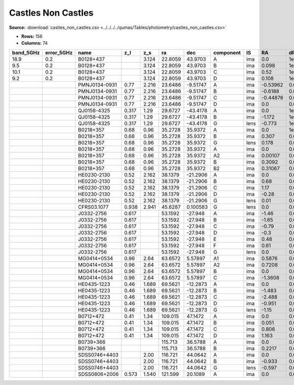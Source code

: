 Castles Non Castles
===================

**Source:** :download:`castles_non_castles.csv <../../../../qumas/Tables/photometry/castles_non_castles.csv>`

- **Rows:** 156
- **Columns:** 74

+-----------+------------+---------------+-------+-------+---------+----------+-----------+------+----------+---------+---------+---------+--------+---------+------------+-------------+------------+-------------+------------+-------------+------------+-------------+------------+-------------+------------+-------------+------------+-------------+--------+---------+--------+---------+--------+---------+------------+-------------+------------+-------------+-------------+--------------+--------+---------+--------+---------+--------+---------+------------+-------------+--------+---------+-------------+--------------+------------+-------------+------------+-------------+--------+---------+--------+---------+--------+---------+--------+---------+------------+-------------+------------+-------------+--------------------+-----------+------------+-----------------------------+-------+
| band_5GHz | error_5GHz | name          | z_l   | z_s   | ra      | dec      | component | IS   | RA       | dRA     | DEC     | dDEC    | band_R | error_R | band_F300W | error_F300W | band_F380W | error_F380W | band_F439W | error_F439W | band_F555W | error_F555W | band_F675W | error_F675W | band_F814W | error_F814W | band_15GHz | error_15GHz | band_I | error_I | band_B | error_B | band_V | error_V | band_F606W | error_F606W | band_22GHz | error_22GHz | band_8.4GHz | error_8.4GHz | band_i | error_i | band_g | error_g | band_r | error_r | band_F160W | error_F160W | band_H | error_H | band_1.7GHz | error_1.7GHz | band_B(AB) | error_B(AB) | band_F336W | error_F336W | band_K | error_K | band_u | error_u | band_z | error_z | band_J | error_J | band_F218W | error_F218W | band_F255W | error_F255W | photometric_system | Telescope | instrument | Bibcode                     | notes |
+===========+============+===============+=======+=======+=========+==========+===========+======+==========+=========+=========+=========+========+=========+============+=============+============+=============+============+=============+============+=============+============+=============+============+=============+============+=============+========+=========+========+=========+========+=========+============+=============+============+=============+=============+==============+========+=========+========+=========+========+=========+============+=============+========+=========+=============+==============+============+=============+============+=============+========+=========+========+=========+========+=========+========+=========+============+=============+============+=============+====================+===========+============+=============================+=======+
| 18.9      | 0.2        | B0128+437     |       | 3.124 | 22.8059 | 43.9703  | A         | ima  | 0.0      | 1e-05   | 0.0     | 1e-05   |        |         |            |             |            |             |            |             |            |             |            |             |            |             |            |             |        |         |        |         |        |         |            |             |            |             |             |              |        |         |        |         |        |         |            |             |        |         |             |              |            |             |            |             |        |         |        |         |        |         |        |         |            |             |            |             | vega               | HST       | ?          | 2000DatafromPhillips        |       |
+-----------+------------+---------------+-------+-------+---------+----------+-----------+------+----------+---------+---------+---------+--------+---------+------------+-------------+------------+-------------+------------+-------------+------------+-------------+------------+-------------+------------+-------------+------------+-------------+--------+---------+--------+---------+--------+---------+------------+-------------+------------+-------------+-------------+--------------+--------+---------+--------+---------+--------+---------+------------+-------------+--------+---------+-------------+--------------+------------+-------------+------------+-------------+--------+---------+--------+---------+--------+---------+--------+---------+------------+-------------+------------+-------------+--------------------+-----------+------------+-----------------------------+-------+
| 9.5       | 0.2        | B0128+437     |       | 3.124 | 22.8059 | 43.9703  | B         | ima  | 0.098    | 1e-05   | 0.094   | 1e-05   |        |         |            |             |            |             |            |             |            |             |            |             |            |             |            |             |        |         |        |         |        |         |            |             |            |             |             |              |        |         |        |         |        |         |            |             |        |         |             |              |            |             |            |             |        |         |        |         |        |         |        |         |            |             |            |             | vega               | HST       | ?          | 2000DatafromPhillips        |       |
+-----------+------------+---------------+-------+-------+---------+----------+-----------+------+----------+---------+---------+---------+--------+---------+------------+-------------+------------+-------------+------------+-------------+------------+-------------+------------+-------------+------------+-------------+------------+-------------+--------+---------+--------+---------+--------+---------+------------+-------------+------------+-------------+-------------+--------------+--------+---------+--------+---------+--------+---------+------------+-------------+--------+---------+-------------+--------------+------------+-------------+------------+-------------+--------+---------+--------+---------+--------+---------+--------+---------+------------+-------------+------------+-------------+--------------------+-----------+------------+-----------------------------+-------+
| 10.1      | 0.2        | B0128+437     |       | 3.124 | 22.8059 | 43.9703  | C         | ima  | 0.52     | 1e-05   | -0.172  | 1e-05   |        |         |            |             |            |             |            |             |            |             |            |             |            |             |            |             |        |         |        |         |        |         |            |             |            |             |             |              |        |         |        |         |        |         |            |             |        |         |             |              |            |             |            |             |        |         |        |         |        |         |        |         |            |             |            |             | vega               | HST       | ?          | 2000DatafromPhillips        |       |
+-----------+------------+---------------+-------+-------+---------+----------+-----------+------+----------+---------+---------+---------+--------+---------+------------+-------------+------------+-------------+------------+-------------+------------+-------------+------------+-------------+------------+-------------+------------+-------------+--------+---------+--------+---------+--------+---------+------------+-------------+------------+-------------+-------------+--------------+--------+---------+--------+---------+--------+---------+------------+-------------+--------+---------+-------------+--------------+------------+-------------+------------+-------------+--------+---------+--------+---------+--------+---------+--------+---------+------------+-------------+------------+-------------+--------------------+-----------+------------+-----------------------------+-------+
| 9.2       | 0.2        | B0128+437     |       | 3.124 | 22.8059 | 43.9703  | D         | ima  | 0.108    | 1e-05   | -0.25   | 1e-05   |        |         |            |             |            |             |            |             |            |             |            |             |            |             |            |             |        |         |        |         |        |         |            |             |            |             |             |              |        |         |        |         |        |         |            |             |        |         |             |              |            |             |            |             |        |         |        |         |        |         |        |         |            |             |            |             | vega               | HST       | ?          | 2000DatafromPhillips        |       |
+-----------+------------+---------------+-------+-------+---------+----------+-----------+------+----------+---------+---------+---------+--------+---------+------------+-------------+------------+-------------+------------+-------------+------------+-------------+------------+-------------+------------+-------------+------------+-------------+--------+---------+--------+---------+--------+---------+------------+-------------+------------+-------------+-------------+--------------+--------+---------+--------+---------+--------+---------+------------+-------------+--------+---------+-------------+--------------+------------+-------------+------------+-------------+--------+---------+--------+---------+--------+---------+--------+---------+------------+-------------+------------+-------------+--------------------+-----------+------------+-----------------------------+-------+
|           |            | PMNJ0134-0931 | 0.77  | 2.216 | 23.6486 | -9.51747 | A         | ima  | -0.53962 | 0.0012  | 0.41471 | 0.00151 |        |         |            |             |            |             |            |             |            |             |            |             |            |             |            |             |        |         |        |         |        |         |            |             |            |             |             |              |        |         |        |         |        |         |            |             |        |         |             |              |            |             |            |             |        |         |        |         |        |         |        |         |            |             |            |             | vega               | HST       | ?          | 2001DatafromWinn            |       |
+-----------+------------+---------------+-------+-------+---------+----------+-----------+------+----------+---------+---------+---------+--------+---------+------------+-------------+------------+-------------+------------+-------------+------------+-------------+------------+-------------+------------+-------------+------------+-------------+--------+---------+--------+---------+--------+---------+------------+-------------+------------+-------------+-------------+--------------+--------+---------+--------+---------+--------+---------+------------+-------------+--------+---------+-------------+--------------+------------+-------------+------------+-------------+--------+---------+--------+---------+--------+---------+--------+---------+------------+-------------+------------+-------------+--------------------+-----------+------------+-----------------------------+-------+
|           |            | PMNJ0134-0931 | 0.77  | 2.216 | 23.6486 | -9.51747 | B         | ima  | -0.6188  | 0.00084 | 0.26402 | 0.00158 |        |         |            |             |            |             |            |             |            |             |            |             |            |             |            |             |        |         |        |         |        |         |            |             |            |             |             |              |        |         |        |         |        |         |            |             |        |         |             |              |            |             |            |             |        |         |        |         |        |         |        |         |            |             |            |             | vega               | HST       | ?          | 2001DatafromWinn            |       |
+-----------+------------+---------------+-------+-------+---------+----------+-----------+------+----------+---------+---------+---------+--------+---------+------------+-------------+------------+-------------+------------+-------------+------------+-------------+------------+-------------+------------+-------------+------------+-------------+--------+---------+--------+---------+--------+---------+------------+-------------+------------+-------------+-------------+--------------+--------+---------+--------+---------+--------+---------+------------+-------------+--------+---------+-------------+--------------+------------+-------------+------------+-------------+--------+---------+--------+---------+--------+---------+--------+---------+------------+-------------+------------+-------------+--------------------+-----------+------------+-----------------------------+-------+
|           |            | PMNJ0134-0931 | 0.77  | 2.216 | 23.6486 | -9.51747 | C         | ima  | -0.44876 | 0.00148 | 0.38218 | 0.00069 |        |         |            |             |            |             |            |             |            |             |            |             |            |             |            |             |        |         |        |         |        |         |            |             |            |             |             |              |        |         |        |         |        |         |            |             |        |         |             |              |            |             |            |             |        |         |        |         |        |         |        |         |            |             |            |             | vega               | HST       | ?          | 2001DatafromWinn            |       |
+-----------+------------+---------------+-------+-------+---------+----------+-----------+------+----------+---------+---------+---------+--------+---------+------------+-------------+------------+-------------+------------+-------------+------------+-------------+------------+-------------+------------+-------------+------------+-------------+--------+---------+--------+---------+--------+---------+------------+-------------+------------+-------------+-------------+--------------+--------+---------+--------+---------+--------+---------+------------+-------------+--------+---------+-------------+--------------+------------+-------------+------------+-------------+--------+---------+--------+---------+--------+---------+--------+---------+------------+-------------+------------+-------------+--------------------+-----------+------------+-----------------------------+-------+
|           |            | PMNJ0134-0931 | 0.77  | 2.216 | 23.6486 | -9.51747 | D         | ima  | 0.0      | 0.0     | 0.0     | 0.0     |        |         |            |             |            |             |            |             |            |             |            |             |            |             |            |             |        |         |        |         |        |         |            |             |            |             |             |              |        |         |        |         |        |         |            |             |        |         |             |              |            |             |            |             |        |         |        |         |        |         |        |         |            |             |            |             | vega               | HST       | ?          | 2001DatafromWinn            |       |
+-----------+------------+---------------+-------+-------+---------+----------+-----------+------+----------+---------+---------+---------+--------+---------+------------+-------------+------------+-------------+------------+-------------+------------+-------------+------------+-------------+------------+-------------+------------+-------------+--------+---------+--------+---------+--------+---------+------------+-------------+------------+-------------+-------------+--------------+--------+---------+--------+---------+--------+---------+------------+-------------+--------+---------+-------------+--------------+------------+-------------+------------+-------------+--------+---------+--------+---------+--------+---------+--------+---------+------------+-------------+------------+-------------+--------------------+-----------+------------+-----------------------------+-------+
|           |            | QJ0158-4325   | 0.317 | 1.29  | 29.6727 | -43.4178 | A         | ima  | 0.0      | 1e-05   | 0.0     | 1e-05   | 17.338 | 0.001   |            |             |            |             |            |             |            |             |            |             |            |             |            |             |        |         |        |         |        |         |            |             |            |             |             |              |        |         |        |         |        |         |            |             |        |         |             |              |            |             |            |             |        |         |        |         |        |         |        |         |            |             |            |             | vega               | HST       | ?          | 1999DatafromMorgan          |       |
+-----------+------------+---------------+-------+-------+---------+----------+-----------+------+----------+---------+---------+---------+--------+---------+------------+-------------+------------+-------------+------------+-------------+------------+-------------+------------+-------------+------------+-------------+------------+-------------+--------+---------+--------+---------+--------+---------+------------+-------------+------------+-------------+-------------+--------------+--------+---------+--------+---------+--------+---------+------------+-------------+--------+---------+-------------+--------------+------------+-------------+------------+-------------+--------+---------+--------+---------+--------+---------+--------+---------+------------+-------------+------------+-------------+--------------------+-----------+------------+-----------------------------+-------+
|           |            | QJ0158-4325   | 0.317 | 1.29  | 29.6727 | -43.4178 | B         | ima  | -1.172   | 1e-05   | -0.398  | 1e-05   | 18.487 | 0.004   |            |             |            |             |            |             |            |             |            |             |            |             |            |             |        |         |        |         |        |         |            |             |            |             |             |              |        |         |        |         |        |         |            |             |        |         |             |              |            |             |            |             |        |         |        |         |        |         |        |         |            |             |            |             | vega               | HST       | ?          | 1999DatafromMorgan          |       |
+-----------+------------+---------------+-------+-------+---------+----------+-----------+------+----------+---------+---------+---------+--------+---------+------------+-------------+------------+-------------+------------+-------------+------------+-------------+------------+-------------+------------+-------------+------------+-------------+--------+---------+--------+---------+--------+---------+------------+-------------+------------+-------------+-------------+--------------+--------+---------+--------+---------+--------+---------+------------+-------------+--------+---------+-------------+--------------+------------+-------------+------------+-------------+--------+---------+--------+---------+--------+---------+--------+---------+------------+-------------+------------+-------------+--------------------+-----------+------------+-----------------------------+-------+
|           |            | QJ0158-4325   | 0.317 | 1.29  | 29.6727 | -43.4178 | G         | lens | -0.773   | 1e-05   | -0.228  | 1e-05   | 19.44  | 0.028   |            |             |            |             |            |             |            |             |            |             |            |             |            |             |        |         |        |         |        |         |            |             |            |             |             |              |        |         |        |         |        |         |            |             |        |         |             |              |            |             |            |             |        |         |        |         |        |         |        |         |            |             |            |             | vega               | HST       | ?          | 1999DatafromMorgan          |       |
+-----------+------------+---------------+-------+-------+---------+----------+-----------+------+----------+---------+---------+---------+--------+---------+------------+-------------+------------+-------------+------------+-------------+------------+-------------+------------+-------------+------------+-------------+------------+-------------+--------+---------+--------+---------+--------+---------+------------+-------------+------------+-------------+-------------+--------------+--------+---------+--------+---------+--------+---------+------------+-------------+--------+---------+-------------+--------------+------------+-------------+------------+-------------+--------+---------+--------+---------+--------+---------+--------+---------+------------+-------------+------------+-------------+--------------------+-----------+------------+-----------------------------+-------+
|           |            | B0218+357     | 0.68  | 0.96  | 35.2728 | 35.9372  | A         | ima  | 0.0      | 1e-05   | 0.0     | 1e-05   |        |         | 24.4       | 0.22        | 24.46      | 0.1         | 24.34      | 0.13        | 23.57      | 0.05        | 22.78      | 0.13        | 22.01      | 0.07        |            |             |        |         |        |         |        |         |            |             |            |             |             |              |        |         |        |         |        |         |            |             |        |         |             |              |            |             |            |             |        |         |        |         |        |         |        |         |            |             |            |             | vega               | HST       | ?          | 2000DatafromCastles/Extinct |       |
+-----------+------------+---------------+-------+-------+---------+----------+-----------+------+----------+---------+---------+---------+--------+---------+------------+-------------+------------+-------------+------------+-------------+------------+-------------+------------+-------------+------------+-------------+------------+-------------+--------+---------+--------+---------+--------+---------+------------+-------------+------------+-------------+-------------+--------------+--------+---------+--------+---------+--------+---------+------------+-------------+--------+---------+-------------+--------------+------------+-------------+------------+-------------+--------+---------+--------+---------+--------+---------+--------+---------+------------+-------------+------------+-------------+--------------------+-----------+------------+-----------------------------+-------+
|           |            | B0218+357     | 0.68  | 0.96  | 35.2728 | 35.9372  | B         | ima  | 0.307    | 0.0     | 0.126   | 0.0     |        |         | 23.53      | 0.14        | 22.83      | 0.21        | 22.59      | 0.19        | 21.09      | 0.01        | 20.15      | 0.01        | 19.42      | 0.02        |            |             |        |         |        |         |        |         |            |             |            |             |             |              |        |         |        |         |        |         |            |             |        |         |             |              |            |             |            |             |        |         |        |         |        |         |        |         |            |             |            |             | vega               | HST       | ?          | 2000DatafromCastles/Extinct |       |
+-----------+------------+---------------+-------+-------+---------+----------+-----------+------+----------+---------+---------+---------+--------+---------+------------+-------------+------------+-------------+------------+-------------+------------+-------------+------------+-------------+------------+-------------+------------+-------------+--------+---------+--------+---------+--------+---------+------------+-------------+------------+-------------+-------------+--------------+--------+---------+--------+---------+--------+---------+------------+-------------+--------+---------+-------------+--------------+------------+-------------+------------+-------------+--------+---------+--------+---------+--------+---------+--------+---------+------------+-------------+------------+-------------+--------------------+-----------+------------+-----------------------------+-------+
|           |            | B0218+357     | 0.68  | 0.96  | 35.2728 | 35.9372  | G         | lens | 0.178    | 0.0     | 0.046   | 0.0     |        |         |            |             |            |             |            |             | 21.92      | 0.05        | 20.75      | 0.2         | 20.05      | 0.0         |            |             |        |         |        |         |        |         |            |             |            |             |             |              |        |         |        |         |        |         |            |             |        |         |             |              |            |             |            |             |        |         |        |         |        |         |        |         |            |             |            |             | vega               | HST       | ?          | 2000DatafromCastles/Extinct |       |
+-----------+------------+---------------+-------+-------+---------+----------+-----------+------+----------+---------+---------+---------+--------+---------+------------+-------------+------------+-------------+------------+-------------+------------+-------------+------------+-------------+------------+-------------+------------+-------------+--------+---------+--------+---------+--------+---------+------------+-------------+------------+-------------+-------------+--------------+--------+---------+--------+---------+--------+---------+------------+-------------+--------+---------+-------------+--------------+------------+-------------+------------+-------------+--------+---------+--------+---------+--------+---------+--------+---------+------------+-------------+------------+-------------+--------------------+-----------+------------+-----------------------------+-------+
|           |            | B0218+357     | 0.68  | 0.96  | 35.2728 | 35.9372  | A         | ima  | 0.0      | 0.0001  | 0.0     | 0.0001  |        |         |            |             |            |             |            |             |            |             |            |             |            |             | 621.0      | 17.0        |        |         |        |         |        |         |            |             |            |             |             |              |        |         |        |         |        |         |            |             |        |         |             |              |            |             |            |             |        |         |        |         |        |         |        |         |            |             |            |             | vega               | HST       | ?          | 1995DatafromPatnaik         |       |
+-----------+------------+---------------+-------+-------+---------+----------+-----------+------+----------+---------+---------+---------+--------+---------+------------+-------------+------------+-------------+------------+-------------+------------+-------------+------------+-------------+------------+-------------+------------+-------------+--------+---------+--------+---------+--------+---------+------------+-------------+------------+-------------+-------------+--------------+--------+---------+--------+---------+--------+---------+------------+-------------+--------+---------+-------------+--------------+------------+-------------+------------+-------------+--------+---------+--------+---------+--------+---------+--------+---------+------------+-------------+------------+-------------+--------------------+-----------+------------+-----------------------------+-------+
|           |            | B0218+357     | 0.68  | 0.96  | 35.2728 | 35.9372  | A2        | ima  | 0.00107  | 0.0001  | 0.00087 | 0.0001  |        |         |            |             |            |             |            |             |            |             |            |             |            |             | 379.0      | 5.0         |        |         |        |         |        |         |            |             |            |             |             |              |        |         |        |         |        |         |            |             |        |         |             |              |            |             |            |             |        |         |        |         |        |         |        |         |            |             |            |             | vega               | HST       | ?          | 1995DatafromPatnaik         |       |
+-----------+------------+---------------+-------+-------+---------+----------+-----------+------+----------+---------+---------+---------+--------+---------+------------+-------------+------------+-------------+------------+-------------+------------+-------------+------------+-------------+------------+-------------+------------+-------------+--------+---------+--------+---------+--------+---------+------------+-------------+------------+-------------+-------------+--------------+--------+---------+--------+---------+--------+---------+------------+-------------+--------+---------+-------------+--------------+------------+-------------+------------+-------------+--------+---------+--------+---------+--------+---------+--------+---------+------------+-------------+------------+-------------+--------------------+-----------+------------+-----------------------------+-------+
|           |            | B0218+357     | 0.68  | 0.96  | 35.2728 | 35.9372  | B         | ima  | 0.3092   | 0.0001  | 0.1274  | 0.0001  |        |         |            |             |            |             |            |             |            |             |            |             |            |             | 172.0      | 3.0         |        |         |        |         |        |         |            |             |            |             |             |              |        |         |        |         |        |         |            |             |        |         |             |              |            |             |            |             |        |         |        |         |        |         |        |         |            |             |            |             | vega               | HST       | ?          | 1995DatafromPatnaik         |       |
+-----------+------------+---------------+-------+-------+---------+----------+-----------+------+----------+---------+---------+---------+--------+---------+------------+-------------+------------+-------------+------------+-------------+------------+-------------+------------+-------------+------------+-------------+------------+-------------+--------+---------+--------+---------+--------+---------+------------+-------------+------------+-------------+-------------+--------------+--------+---------+--------+---------+--------+---------+------------+-------------+--------+---------+-------------+--------------+------------+-------------+------------+-------------+--------+---------+--------+---------+--------+---------+--------+---------+------------+-------------+------------+-------------+--------------------+-----------+------------+-----------------------------+-------+
|           |            | B0218+357     | 0.68  | 0.96  | 35.2728 | 35.9372  | B2        | ima  | 0.31067  | 0.0001  | 0.1274  | 0.0001  |        |         |            |             |            |             |            |             |            |             |            |             |            |             | 104.0      | 3.0         |        |         |        |         |        |         |            |             |            |             |             |              |        |         |        |         |        |         |            |             |        |         |             |              |            |             |            |             |        |         |        |         |        |         |        |         |            |             |            |             | vega               | HST       | ?          | 1995DatafromPatnaik         |       |
+-----------+------------+---------------+-------+-------+---------+----------+-----------+------+----------+---------+---------+---------+--------+---------+------------+-------------+------------+-------------+------------+-------------+------------+-------------+------------+-------------+------------+-------------+------------+-------------+--------+---------+--------+---------+--------+---------+------------+-------------+------------+-------------+-------------+--------------+--------+---------+--------+---------+--------+---------+------------+-------------+--------+---------+-------------+--------------+------------+-------------+------------+-------------+--------+---------+--------+---------+--------+---------+--------+---------+------------+-------------+------------+-------------+--------------------+-----------+------------+-----------------------------+-------+
|           |            | HE0230-2130   | 0.52  | 2.162 | 38.1379 | -21.2906 | A         | ima  | 0.0      | 0.0     | 0.0     | 0.0     | 18.83  | 0.02    |            |             |            |             |            |             |            |             |            |             |            |             |            |             | 18.49  | 0.02    | 19.27  | 0.02    |        |         |            |             |            |             |             |              |        |         |        |         |        |         |            |             |        |         |             |              |            |             |            |             |        |         |        |         |        |         |        |         |            |             |            |             | vega               | HST       | ?          | 1999DatafromWisotzki        |       |
+-----------+------------+---------------+-------+-------+---------+----------+-----------+------+----------+---------+---------+---------+--------+---------+------------+-------------+------------+-------------+------------+-------------+------------+-------------+------------+-------------+------------+-------------+------------+-------------+--------+---------+--------+---------+--------+---------+------------+-------------+------------+-------------+-------------+--------------+--------+---------+--------+---------+--------+---------+------------+-------------+--------+---------+-------------+--------------+------------+-------------+------------+-------------+--------+---------+--------+---------+--------+---------+--------+---------+------------+-------------+------------+-------------+--------------------+-----------+------------+-----------------------------+-------+
|           |            | HE0230-2130   | 0.52  | 2.162 | 38.1379 | -21.2906 | B         | ima  | 0.68     | 0.01    | 0.27    | 0.01    | 18.89  | 0.02    |            |             |            |             |            |             |            |             |            |             |            |             |            |             | 18.43  | 0.02    | 19.27  | 0.02    |        |         |            |             |            |             |             |              |        |         |        |         |        |         |            |             |        |         |             |              |            |             |            |             |        |         |        |         |        |         |        |         |            |             |            |             | vega               | HST       | ?          | 1999DatafromWisotzki        |       |
+-----------+------------+---------------+-------+-------+---------+----------+-----------+------+----------+---------+---------+---------+--------+---------+------------+-------------+------------+-------------+------------+-------------+------------+-------------+------------+-------------+------------+-------------+------------+-------------+--------+---------+--------+---------+--------+---------+------------+-------------+------------+-------------+-------------+--------------+--------+---------+--------+---------+--------+---------+------------+-------------+--------+---------+-------------+--------------+------------+-------------+------------+-------------+--------+---------+--------+---------+--------+---------+--------+---------+------------+-------------+------------+-------------+--------------------+-----------+------------+-----------------------------+-------+
|           |            | HE0230-2130   | 0.52  | 2.162 | 38.1379 | -21.2906 | C         | ima  | 1.17     | 0.02    | 1.8     | 0.02    | 19.45  | 0.02    |            |             |            |             |            |             |            |             |            |             |            |             |            |             | 19.0   | 0.02    | 20.06  | 0.02    |        |         |            |             |            |             |             |              |        |         |        |         |        |         |            |             |        |         |             |              |            |             |            |             |        |         |        |         |        |         |        |         |            |             |            |             | vega               | HST       | ?          | 1999DatafromWisotzki        |       |
+-----------+------------+---------------+-------+-------+---------+----------+-----------+------+----------+---------+---------+---------+--------+---------+------------+-------------+------------+-------------+------------+-------------+------------+-------------+------------+-------------+------------+-------------+------------+-------------+--------+---------+--------+---------+--------+---------+------------+-------------+------------+-------------+-------------+--------------+--------+---------+--------+---------+--------+---------+------------+-------------+--------+---------+-------------+--------------+------------+-------------+------------+-------------+--------+---------+--------+---------+--------+---------+--------+---------+------------+-------------+------------+-------------+--------------------+-----------+------------+-----------------------------+-------+
|           |            | HE0230-2130   | 0.52  | 2.162 | 38.1379 | -21.2906 | D         | ima  | -0.28    | 0.04    | 1.98    | 0.04    | 20.42  | 0.05    |            |             |            |             |            |             |            |             |            |             |            |             |            |             | 19.74  | 0.05    | 21.87  | 0.05    |        |         |            |             |            |             |             |              |        |         |        |         |        |         |            |             |        |         |             |              |            |             |            |             |        |         |        |         |        |         |        |         |            |             |            |             | vega               | HST       | ?          | 1999DatafromWisotzki        |       |
+-----------+------------+---------------+-------+-------+---------+----------+-----------+------+----------+---------+---------+---------+--------+---------+------------+-------------+------------+-------------+------------+-------------+------------+-------------+------------+-------------+------------+-------------+------------+-------------+--------+---------+--------+---------+--------+---------+------------+-------------+------------+-------------+-------------+--------------+--------+---------+--------+---------+--------+---------+------------+-------------+--------+---------+-------------+--------------+------------+-------------+------------+-------------+--------+---------+--------+---------+--------+---------+--------+---------+------------+-------------+------------+-------------+--------------------+-----------+------------+-----------------------------+-------+
|           |            | HE0230-2130   | 0.52  | 2.162 | 38.1379 | -21.2906 | G         | lens | 0.01     | 0.02    | 1.13    | 0.02    | 20.62  | 0.04    |            |             |            |             |            |             |            |             |            |             |            |             |            |             | 19.63  | 0.04    |        |         |        |         |            |             |            |             |             |              |        |         |        |         |        |         |            |             |        |         |             |              |            |             |            |             |        |         |        |         |        |         |        |         |            |             |            |             | vega               | HST       | ?          | 1999DatafromWisotzki        |       |
+-----------+------------+---------------+-------+-------+---------+----------+-----------+------+----------+---------+---------+---------+--------+---------+------------+-------------+------------+-------------+------------+-------------+------------+-------------+------------+-------------+------------+-------------+------------+-------------+--------+---------+--------+---------+--------+---------+------------+-------------+------------+-------------+-------------+--------------+--------+---------+--------+---------+--------+---------+------------+-------------+--------+---------+-------------+--------------+------------+-------------+------------+-------------+--------+---------+--------+---------+--------+---------+--------+---------+------------+-------------+------------+-------------+--------------------+-----------+------------+-----------------------------+-------+
|           |            | CFRS03.1077   | 0.938 | 2.941 | 45.6287 | 0.100583 | G         | lens | 0.0      | 0.0     | 0.0     | 0.0     |        |         |            |             |            |             |            |             |            |             |            |             |            |             |            |             | 20.36  | 0.05    |        |         | 22.49  | 0.15    |            |             |            |             |             |              |        |         |        |         |        |         |            |             |        |         |             |              |            |             |            |             |        |         |        |         |        |         |        |         |            |             |            |             | vega               | HST       | ?          | 2002DatafromCrampton        |       |
+-----------+------------+---------------+-------+-------+---------+----------+-----------+------+----------+---------+---------+---------+--------+---------+------------+-------------+------------+-------------+------------+-------------+------------+-------------+------------+-------------+------------+-------------+------------+-------------+--------+---------+--------+---------+--------+---------+------------+-------------+------------+-------------+-------------+--------------+--------+---------+--------+---------+--------+---------+------------+-------------+--------+---------+-------------+--------------+------------+-------------+------------+-------------+--------+---------+--------+---------+--------+---------+--------+---------+------------+-------------+------------+-------------+--------------------+-----------+------------+-----------------------------+-------+
|           |            | J0332-2756    | 0.617 |       | 53.1592 | -27.948  | A         | ima  | -1.46    | 0.01    | 0.97    | 0.01    |        |         |            |             |            |             |            |             |            |             |            |             |            |             |            |             |        |         |        |         |        |         |            |             |            |             |             |              |        |         |        |         |        |         |            |             |        |         |             |              |            |             |            |             |        |         |        |         |        |         |        |         |            |             |            |             | vega               | HST       | ?          | 2004DatafromBlakeslee       |       |
+-----------+------------+---------------+-------+-------+---------+----------+-----------+------+----------+---------+---------+---------+--------+---------+------------+-------------+------------+-------------+------------+-------------+------------+-------------+------------+-------------+------------+-------------+------------+-------------+--------+---------+--------+---------+--------+---------+------------+-------------+------------+-------------+-------------+--------------+--------+---------+--------+---------+--------+---------+------------+-------------+--------+---------+-------------+--------------+------------+-------------+------------+-------------+--------+---------+--------+---------+--------+---------+--------+---------+------------+-------------+------------+-------------+--------------------+-----------+------------+-----------------------------+-------+
|           |            | J0332-2756    | 0.617 |       | 53.1592 | -27.948  | B         | ima  | -1.65    | 0.01    | 0.24    | 0.01    |        |         |            |             |            |             |            |             |            |             |            |             |            |             |            |             |        |         |        |         |        |         |            |             |            |             |             |              |        |         |        |         |        |         |            |             |        |         |             |              |            |             |            |             |        |         |        |         |        |         |        |         |            |             |            |             | vega               | HST       | ?          | 2004DatafromBlakeslee       |       |
+-----------+------------+---------------+-------+-------+---------+----------+-----------+------+----------+---------+---------+---------+--------+---------+------------+-------------+------------+-------------+------------+-------------+------------+-------------+------------+-------------+------------+-------------+------------+-------------+--------+---------+--------+---------+--------+---------+------------+-------------+------------+-------------+-------------+--------------+--------+---------+--------+---------+--------+---------+------------+-------------+--------+---------+-------------+--------------+------------+-------------+------------+-------------+--------+---------+--------+---------+--------+---------+--------+---------+------------+-------------+------------+-------------+--------------------+-----------+------------+-----------------------------+-------+
|           |            | J0332-2756    | 0.617 |       | 53.1592 | -27.948  | C         | ima  | -0.79    | 0.01    | -1.6    | 0.01    |        |         |            |             |            |             |            |             |            |             |            |             |            |             |            |             |        |         |        |         |        |         |            |             |            |             |             |              |        |         |        |         |        |         |            |             |        |         |             |              |            |             |            |             |        |         |        |         |        |         |        |         |            |             |            |             | vega               | HST       | ?          | 2004DatafromBlakeslee       |       |
+-----------+------------+---------------+-------+-------+---------+----------+-----------+------+----------+---------+---------+---------+--------+---------+------------+-------------+------------+-------------+------------+-------------+------------+-------------+------------+-------------+------------+-------------+------------+-------------+--------+---------+--------+---------+--------+---------+------------+-------------+------------+-------------+-------------+--------------+--------+---------+--------+---------+--------+---------+------------+-------------+--------+---------+-------------+--------------+------------+-------------+------------+-------------+--------+---------+--------+---------+--------+---------+--------+---------+------------+-------------+------------+-------------+--------------------+-----------+------------+-----------------------------+-------+
|           |            | J0332-2756    | 0.617 |       | 53.1592 | -27.948  | D         | ima  | -0.3     | 0.01    | -2.06   | 0.01    |        |         |            |             |            |             |            |             |            |             |            |             |            |             |            |             |        |         |        |         |        |         |            |             |            |             |             |              |        |         |        |         |        |         |            |             |        |         |             |              |            |             |            |             |        |         |        |         |        |         |        |         |            |             |            |             | vega               | HST       | ?          | 2004DatafromBlakeslee       |       |
+-----------+------------+---------------+-------+-------+---------+----------+-----------+------+----------+---------+---------+---------+--------+---------+------------+-------------+------------+-------------+------------+-------------+------------+-------------+------------+-------------+------------+-------------+------------+-------------+--------+---------+--------+---------+--------+---------+------------+-------------+------------+-------------+-------------+--------------+--------+---------+--------+---------+--------+---------+------------+-------------+--------+---------+-------------+--------------+------------+-------------+------------+-------------+--------+---------+--------+---------+--------+---------+--------+---------+------------+-------------+------------+-------------+--------------------+-----------+------------+-----------------------------+-------+
|           |            | J0332-2756    | 0.617 |       | 53.1592 | -27.948  | E         | ima  | 0.48     | 0.01    | 0.33    | 0.01    |        |         |            |             |            |             |            |             |            |             |            |             |            |             |            |             |        |         |        |         |        |         |            |             |            |             |             |              |        |         |        |         |        |         |            |             |        |         |             |              |            |             |            |             |        |         |        |         |        |         |        |         |            |             |            |             | vega               | HST       | ?          | 2004DatafromBlakeslee       |       |
+-----------+------------+---------------+-------+-------+---------+----------+-----------+------+----------+---------+---------+---------+--------+---------+------------+-------------+------------+-------------+------------+-------------+------------+-------------+------------+-------------+------------+-------------+------------+-------------+--------+---------+--------+---------+--------+---------+------------+-------------+------------+-------------+-------------+--------------+--------+---------+--------+---------+--------+---------+------------+-------------+--------+---------+-------------+--------------+------------+-------------+------------+-------------+--------+---------+--------+---------+--------+---------+--------+---------+------------+-------------+------------+-------------+--------------------+-----------+------------+-----------------------------+-------+
|           |            | J0332-2756    | 0.617 |       | 53.1592 | -27.948  | F         | ima  | 0.61     | 0.01    | 0.2     | 0.01    |        |         |            |             |            |             |            |             |            |             |            |             |            |             |            |             |        |         |        |         |        |         |            |             |            |             |             |              |        |         |        |         |        |         |            |             |        |         |             |              |            |             |            |             |        |         |        |         |        |         |        |         |            |             |            |             | vega               | HST       | ?          | 2004DatafromBlakeslee       |       |
+-----------+------------+---------------+-------+-------+---------+----------+-----------+------+----------+---------+---------+---------+--------+---------+------------+-------------+------------+-------------+------------+-------------+------------+-------------+------------+-------------+------------+-------------+------------+-------------+--------+---------+--------+---------+--------+---------+------------+-------------+------------+-------------+-------------+--------------+--------+---------+--------+---------+--------+---------+------------+-------------+--------+---------+-------------+--------------+------------+-------------+------------+-------------+--------+---------+--------+---------+--------+---------+--------+---------+------------+-------------+------------+-------------+--------------------+-----------+------------+-----------------------------+-------+
|           |            | J0332-2756    | 0.617 |       | 53.1592 | -27.948  | G         | lens | 0.0      | 0.001   | 0.0     | 0.001   |        |         |            |             |            |             |            |             |            |             |            |             |            |             |            |             |        |         |        |         |        |         | 20.74      | 0.06        |            |             |             |              |        |         |        |         |        |         |            |             |        |         |             |              |            |             |            |             |        |         |        |         |        |         |        |         |            |             |            |             | vega               | HST       | ?          | 2004DatafromBlakeslee       |       |
+-----------+------------+---------------+-------+-------+---------+----------+-----------+------+----------+---------+---------+---------+--------+---------+------------+-------------+------------+-------------+------------+-------------+------------+-------------+------------+-------------+------------+-------------+------------+-------------+--------+---------+--------+---------+--------+---------+------------+-------------+------------+-------------+-------------+--------------+--------+---------+--------+---------+--------+---------+------------+-------------+--------+---------+-------------+--------------+------------+-------------+------------+-------------+--------+---------+--------+---------+--------+---------+--------+---------+------------+-------------+------------+-------------+--------------------+-----------+------------+-----------------------------+-------+
|           |            | MG0414+0534   | 0.96  | 2.64  | 63.6572 | 5.57897  | A1        | ima  | 0.5876   | 0.0003  | -1.9341 | 0.0003  |        |         |            |             |            |             |            |             |            |             |            |             |            |             | 162.0      | 6.0         |        |         |        |         |        |         |            |             | 117.0      | 6.0         | 242.0       | 1.0          |        |         |        |         |        |         |            |             |        |         |             |              |            |             |            |             |        |         |        |         |        |         |        |         |            |             |            |             | vega               | HST       | ?          | 1995DatafromKatz            |       |
+-----------+------------+---------------+-------+-------+---------+----------+-----------+------+----------+---------+---------+---------+--------+---------+------------+-------------+------------+-------------+------------+-------------+------------+-------------+------------+-------------+------------+-------------+------------+-------------+--------+---------+--------+---------+--------+---------+------------+-------------+------------+-------------+-------------+--------------+--------+---------+--------+---------+--------+---------+------------+-------------+--------+---------+-------------+--------------+------------+-------------+------------+-------------+--------+---------+--------+---------+--------+---------+--------+---------+------------+-------------+------------+-------------+--------------------+-----------+------------+-----------------------------+-------+
|           |            | MG0414+0534   | 0.96  | 2.64  | 63.6572 | 5.57897  | A2        | ima  | 0.7208   | 0.0003  | -1.5298 | 0.0003  |        |         |            |             |            |             |            |             |            |             |            |             |            |             | 142.0      | 6.0         |        |         |        |         |        |         |            |             | 103.0      | 5.0         | 217.0       | 1.0          |        |         |        |         |        |         |            |             |        |         |             |              |            |             |            |             |        |         |        |         |        |         |        |         |            |             |            |             | vega               | HST       | ?          | 1995DatafromKatz            |       |
+-----------+------------+---------------+-------+-------+---------+----------+-----------+------+----------+---------+---------+---------+--------+---------+------------+-------------+------------+-------------+------------+-------------+------------+-------------+------------+-------------+------------+-------------+------------+-------------+--------+---------+--------+---------+--------+---------+------------+-------------+------------+-------------+-------------+--------------+--------+---------+--------+---------+--------+---------+------------+-------------+--------+---------+-------------+--------------+------------+-------------+------------+-------------+--------+---------+--------+---------+--------+---------+--------+---------+------------+-------------+------------+-------------+--------------------+-----------+------------+-----------------------------+-------+
|           |            | MG0414+0534   | 0.96  | 2.64  | 63.6572 | 5.57897  | B         | ima  | 0.0      | 0.0     | 0.0     | 0.0     |        |         |            |             |            |             |            |             |            |             |            |             |            |             | 64.0       | 3.0         |        |         |        |         |        |         |            |             | 46.0       | 3.0         | 93.0        | 1.0          |        |         |        |         |        |         |            |             |        |         |             |              |            |             |            |             |        |         |        |         |        |         |        |         |            |             |            |             | vega               | HST       | ?          | 1995DatafromKatz            |       |
+-----------+------------+---------------+-------+-------+---------+----------+-----------+------+----------+---------+---------+---------+--------+---------+------------+-------------+------------+-------------+------------+-------------+------------+-------------+------------+-------------+------------+-------------+------------+-------------+--------+---------+--------+---------+--------+---------+------------+-------------+------------+-------------+-------------+--------------+--------+---------+--------+---------+--------+---------+------------+-------------+--------+---------+-------------+--------------+------------+-------------+------------+-------------+--------+---------+--------+---------+--------+---------+--------+---------+------------+-------------+------------+-------------+--------------------+-----------+------------+-----------------------------+-------+
|           |            | MG0414+0534   | 0.96  | 2.64  | 63.6572 | 5.57897  | C         | ima  | -1.3608  | 0.0003  | -1.6348 | 0.0003  |        |         |            |             |            |             |            |             |            |             |            |             |            |             | 23.0       | 1.0         |        |         |        |         |        |         |            |             | 17.0       | 2.0         | 37.0        | 1.0          |        |         |        |         |        |         |            |             |        |         |             |              |            |             |            |             |        |         |        |         |        |         |        |         |            |             |            |             | vega               | HST       | ?          | 1995DatafromKatz            |       |
+-----------+------------+---------------+-------+-------+---------+----------+-----------+------+----------+---------+---------+---------+--------+---------+------------+-------------+------------+-------------+------------+-------------+------------+-------------+------------+-------------+------------+-------------+------------+-------------+--------+---------+--------+---------+--------+---------+------------+-------------+------------+-------------+-------------+--------------+--------+---------+--------+---------+--------+---------+------------+-------------+--------+---------+-------------+--------------+------------+-------------+------------+-------------+--------+---------+--------+---------+--------+---------+--------+---------+------------+-------------+------------+-------------+--------------------+-----------+------------+-----------------------------+-------+
|           |            | HE0435-1223   | 0.46  | 1.689 | 69.5621 | -12.2873 | A         | ima  | 0.0      | 0.0     | 0.0     | 0.0     |        |         |            |             |            |             |            |             |            |             |            |             |            |             |            |             |        |         |        |         |        |         |            |             |            |             |             |              | 17.95  | 1e-05   | 19.0   | 1e-05   | 18.44  | 1e-05   |            |             |        |         |             |              |            |             |            |             |        |         |        |         |        |         |        |         |            |             |            |             | vega               | HST       | ?          | 2002DatafromWisotzki        |       |
+-----------+------------+---------------+-------+-------+---------+----------+-----------+------+----------+---------+---------+---------+--------+---------+------------+-------------+------------+-------------+------------+-------------+------------+-------------+------------+-------------+------------+-------------+------------+-------------+--------+---------+--------+---------+--------+---------+------------+-------------+------------+-------------+-------------+--------------+--------+---------+--------+---------+--------+---------+------------+-------------+--------+---------+-------------+--------------+------------+-------------+------------+-------------+--------+---------+--------+---------+--------+---------+--------+---------+------------+-------------+------------+-------------+--------------------+-----------+------------+-----------------------------+-------+
|           |            | HE0435-1223   | 0.46  | 1.689 | 69.5621 | -12.2873 | B         | ima  | -1.483   | 0.002   | 0.567   | 0.002   |        |         |            |             |            |             |            |             |            |             |            |             |            |             |            |             |        |         |        |         |        |         |            |             |            |             |             |              | 18.43  | 1e-05   | 19.51  | 1e-05   | 18.95  | 1e-05   |            |             |        |         |             |              |            |             |            |             |        |         |        |         |        |         |        |         |            |             |            |             | vega               | HST       | ?          | 2002DatafromWisotzki        |       |
+-----------+------------+---------------+-------+-------+---------+----------+-----------+------+----------+---------+---------+---------+--------+---------+------------+-------------+------------+-------------+------------+-------------+------------+-------------+------------+-------------+------------+-------------+------------+-------------+--------+---------+--------+---------+--------+---------+------------+-------------+------------+-------------+-------------+--------------+--------+---------+--------+---------+--------+---------+------------+-------------+--------+---------+-------------+--------------+------------+-------------+------------+-------------+--------+---------+--------+---------+--------+---------+--------+---------+------------+-------------+------------+-------------+--------------------+-----------+------------+-----------------------------+-------+
|           |            | HE0435-1223   | 0.46  | 1.689 | 69.5621 | -12.2873 | C         | ima  | -2.488   | 0.003   | -0.589  | 0.002   |        |         |            |             |            |             |            |             |            |             |            |             |            |             |            |             |        |         |        |         |        |         |            |             |            |             |             |              | 18.47  | 1e-05   | 19.6   | 1e-05   | 19.01  | 1e-05   |            |             |        |         |             |              |            |             |            |             |        |         |        |         |        |         |        |         |            |             |            |             | vega               | HST       | ?          | 2002DatafromWisotzki        |       |
+-----------+------------+---------------+-------+-------+---------+----------+-----------+------+----------+---------+---------+---------+--------+---------+------------+-------------+------------+-------------+------------+-------------+------------+-------------+------------+-------------+------------+-------------+------------+-------------+--------+---------+--------+---------+--------+---------+------------+-------------+------------+-------------+-------------+--------------+--------+---------+--------+---------+--------+---------+------------+-------------+--------+---------+-------------+--------------+------------+-------------+------------+-------------+--------+---------+--------+---------+--------+---------+--------+---------+------------+-------------+------------+-------------+--------------------+-----------+------------+-----------------------------+-------+
|           |            | HE0435-1223   | 0.46  | 1.689 | 69.5621 | -12.2873 | D         | ima  | -0.951   | 0.001   | -1.62   | 0.001   |        |         |            |             |            |             |            |             |            |             |            |             |            |             |            |             |        |         |        |         |        |         |            |             |            |             |             |              | 18.66  | 1e-05   | 19.64  | 1e-05   | 19.1   | 1e-05   |            |             |        |         |             |              |            |             |            |             |        |         |        |         |        |         |        |         |            |             |            |             | vega               | HST       | ?          | 2002DatafromWisotzki        |       |
+-----------+------------+---------------+-------+-------+---------+----------+-----------+------+----------+---------+---------+---------+--------+---------+------------+-------------+------------+-------------+------------+-------------+------------+-------------+------------+-------------+------------+-------------+------------+-------------+--------+---------+--------+---------+--------+---------+------------+-------------+------------+-------------+-------------+--------------+--------+---------+--------+---------+--------+---------+------------+-------------+--------+---------+-------------+--------------+------------+-------------+------------+-------------+--------+---------+--------+---------+--------+---------+--------+---------+------------+-------------+------------+-------------+--------------------+-----------+------------+-----------------------------+-------+
|           |            | HE0435-1223   | 0.46  | 1.689 | 69.5621 | -12.2873 | G         | lens | -1.15    | 0.05    | -0.51   | 0.05    |        |         |            |             |            |             |            |             |            |             |            |             |            |             |            |             |        |         |        |         |        |         |            |             |            |             |             |              | 18.05  | 1e-05   |        |         | 19.16  | 1e-05   |            |             |        |         |             |              |            |             |            |             |        |         |        |         |        |         |        |         |            |             |            |             | vega               | HST       | ?          | 2002DatafromWisotzki        |       |
+-----------+------------+---------------+-------+-------+---------+----------+-----------+------+----------+---------+---------+---------+--------+---------+------------+-------------+------------+-------------+------------+-------------+------------+-------------+------------+-------------+------------+-------------+------------+-------------+--------+---------+--------+---------+--------+---------+------------+-------------+------------+-------------+-------------+--------------+--------+---------+--------+---------+--------+---------+------------+-------------+--------+---------+-------------+--------------+------------+-------------+------------+-------------+--------+---------+--------+---------+--------+---------+--------+---------+------------+-------------+------------+-------------+--------------------+-----------+------------+-----------------------------+-------+
|           |            | B0712+472     | 0.41  | 1.34  | 109.015 | 47.1472  | A         | ima  | 0.0      | 0.01    | 0.0     | 0.01    |        |         |            |             |            |             |            |             |            |             |            |             |            |             | 15.6       | 0.78        |        |         |        |         |        |         |            |             |            |             |             |              |        |         |        |         |        |         |            |             |        |         |             |              |            |             |            |             |        |         |        |         |        |         |        |         |            |             |            |             | vega               | HST       | ?          | 1998DatafromJackson         |       |
+-----------+------------+---------------+-------+-------+---------+----------+-----------+------+----------+---------+---------+---------+--------+---------+------------+-------------+------------+-------------+------------+-------------+------------+-------------+------------+-------------+------------+-------------+------------+-------------+--------+---------+--------+---------+--------+---------+------------+-------------+------------+-------------+-------------+--------------+--------+---------+--------+---------+--------+---------+------------+-------------+--------+---------+-------------+--------------+------------+-------------+------------+-------------+--------+---------+--------+---------+--------+---------+--------+---------+------------+-------------+------------+-------------+--------------------+-----------+------------+-----------------------------+-------+
|           |            | B0712+472     | 0.41  | 1.34  | 109.015 | 47.1472  | B         | ima  | 0.051    | 0.01    | -0.16   | 0.01    |        |         |            |             |            |             |            |             |            |             |            |             |            |             | 11.6       | 0.58        |        |         |        |         |        |         |            |             |            |             |             |              |        |         |        |         |        |         |            |             |        |         |             |              |            |             |            |             |        |         |        |         |        |         |        |         |            |             |            |             | vega               | HST       | ?          | 1998DatafromJackson         |       |
+-----------+------------+---------------+-------+-------+---------+----------+-----------+------+----------+---------+---------+---------+--------+---------+------------+-------------+------------+-------------+------------+-------------+------------+-------------+------------+-------------+------------+-------------+------------+-------------+--------+---------+--------+---------+--------+---------+------------+-------------+------------+-------------+-------------+--------------+--------+---------+--------+---------+--------+---------+------------+-------------+--------+---------+-------------+--------------+------------+-------------+------------+-------------+--------+---------+--------+---------+--------+---------+--------+---------+------------+-------------+------------+-------------+--------------------+-----------+------------+-----------------------------+-------+
|           |            | B0712+472     | 0.41  | 1.34  | 109.015 | 47.1472  | C         | ima  | 0.806    | 0.01    | -0.67   | 0.01    |        |         |            |             |            |             |            |             |            |             |            |             |            |             | 5.9        | 0.3         |        |         |        |         |        |         |            |             |            |             |             |              |        |         |        |         |        |         |            |             |        |         |             |              |            |             |            |             |        |         |        |         |        |         |        |         |            |             |            |             | vega               | HST       | ?          | 1998DatafromJackson         |       |
+-----------+------------+---------------+-------+-------+---------+----------+-----------+------+----------+---------+---------+---------+--------+---------+------------+-------------+------------+-------------+------------+-------------+------------+-------------+------------+-------------+------------+-------------+------------+-------------+--------+---------+--------+---------+--------+---------+------------+-------------+------------+-------------+-------------+--------------+--------+---------+--------+---------+--------+---------+------------+-------------+--------+---------+-------------+--------------+------------+-------------+------------+-------------+--------+---------+--------+---------+--------+---------+--------+---------+------------+-------------+------------+-------------+--------------------+-----------+------------+-----------------------------+-------+
|           |            | B0712+472     | 0.41  | 1.34  | 109.015 | 47.1472  | D         | ima  | 1.163    | 0.01    | 0.46    | 0.01    |        |         |            |             |            |             |            |             |            |             |            |             |            |             | 1.1        | 0.06        |        |         |        |         |        |         |            |             |            |             |             |              |        |         |        |         |        |         |            |             |        |         |             |              |            |             |            |             |        |         |        |         |        |         |        |         |            |             |            |             | vega               | HST       | ?          | 1998DatafromJackson         |       |
+-----------+------------+---------------+-------+-------+---------+----------+-----------+------+----------+---------+---------+---------+--------+---------+------------+-------------+------------+-------------+------------+-------------+------------+-------------+------------+-------------+------------+-------------+------------+-------------+--------+---------+--------+---------+--------+---------+------------+-------------+------------+-------------+-------------+--------------+--------+---------+--------+---------+--------+---------+------------+-------------+--------+---------+-------------+--------------+------------+-------------+------------+-------------+--------+---------+--------+---------+--------+---------+--------+---------+------------+-------------+------------+-------------+--------------------+-----------+------------+-----------------------------+-------+
|           |            | B0739+366     |       |       | 115.713 | 36.5788  | A         | ima  | 0.0      | 0.0001  | 0.0     | 0.0001  |        |         |            |             |            |             |            |             |            |             |            |             |            |             |            |             |        |         |        |         |        |         |            |             |            |             |             |              |        |         |        |         |        |         | 19.0       | 1e-05       |        |         |             |              |            |             |            |             |        |         |        |         |        |         |        |         |            |             |            |             | vega               | HST       | ?          | 2001DatafromMarlow          |       |
+-----------+------------+---------------+-------+-------+---------+----------+-----------+------+----------+---------+---------+---------+--------+---------+------------+-------------+------------+-------------+------------+-------------+------------+-------------+------------+-------------+------------+-------------+------------+-------------+--------+---------+--------+---------+--------+---------+------------+-------------+------------+-------------+-------------+--------------+--------+---------+--------+---------+--------+---------+------------+-------------+--------+---------+-------------+--------------+------------+-------------+------------+-------------+--------+---------+--------+---------+--------+---------+--------+---------+------------+-------------+------------+-------------+--------------------+-----------+------------+-----------------------------+-------+
|           |            | B0739+366     |       |       | 115.713 | 36.5788  | B         | ima  | 0.2217   | 0.0001  | -0.491  | 0.0001  |        |         |            |             |            |             |            |             |            |             |            |             |            |             |            |             |        |         |        |         |        |         |            |             |            |             |             |              |        |         |        |         |        |         | 21.7       | 1e-05       |        |         |             |              |            |             |            |             |        |         |        |         |        |         |        |         |            |             |            |             | vega               | HST       | ?          | 2001DatafromMarlow          |       |
+-----------+------------+---------------+-------+-------+---------+----------+-----------+------+----------+---------+---------+---------+--------+---------+------------+-------------+------------+-------------+------------+-------------+------------+-------------+------------+-------------+------------+-------------+------------+-------------+--------+---------+--------+---------+--------+---------+------------+-------------+------------+-------------+-------------+--------------+--------+---------+--------+---------+--------+---------+------------+-------------+--------+---------+-------------+--------------+------------+-------------+------------+-------------+--------+---------+--------+---------+--------+---------+--------+---------+------------+-------------+------------+-------------+--------------------+-----------+------------+-----------------------------+-------+
|           |            | SDSS0746+4403 |       | 2.00  | 116.721 | 44.0642  | A         | ima  | 0.0      | 0.003   | 0.0     | 0.006   |        |         |            |             |            |             |            |             |            |             |            |             |            |             |            |             | 19.08  | 0.01    |        |         |        |         |            |             |            |             |             |              |        |         |        |         |        |         |            |             |        |         |             |              |            |             |            |             |        |         |        |         |        |         |        |         |            |             |            |             | vega               | HST       | ?          | 2006DatafromInada           |       |
+-----------+------------+---------------+-------+-------+---------+----------+-----------+------+----------+---------+---------+---------+--------+---------+------------+-------------+------------+-------------+------------+-------------+------------+-------------+------------+-------------+------------+-------------+------------+-------------+--------+---------+--------+---------+--------+---------+------------+-------------+------------+-------------+-------------+--------------+--------+---------+--------+---------+--------+---------+------------+-------------+--------+---------+-------------+--------------+------------+-------------+------------+-------------+--------+---------+--------+---------+--------+---------+--------+---------+------------+-------------+------------+-------------+--------------------+-----------+------------+-----------------------------+-------+
|           |            | SDSS0746+4403 |       | 2.00  | 116.721 | 44.0642  | B         | ima  | -0.933   | 0.004   | 0.541   | 0.004   |        |         |            |             |            |             |            |             |            |             |            |             |            |             |            |             | 19.11  | 0.01    |        |         |        |         |            |             |            |             |             |              |        |         |        |         |        |         |            |             |        |         |             |              |            |             |            |             |        |         |        |         |        |         |        |         |            |             |            |             | vega               | HST       | ?          | 2006DatafromInada           |       |
+-----------+------------+---------------+-------+-------+---------+----------+-----------+------+----------+---------+---------+---------+--------+---------+------------+-------------+------------+-------------+------------+-------------+------------+-------------+------------+-------------+------------+-------------+------------+-------------+--------+---------+--------+---------+--------+---------+------------+-------------+------------+-------------+-------------+--------------+--------+---------+--------+---------+--------+---------+------------+-------------+--------+---------+-------------+--------------+------------+-------------+------------+-------------+--------+---------+--------+---------+--------+---------+--------+---------+------------+-------------+------------+-------------+--------------------+-----------+------------+-----------------------------+-------+
|           |            | SDSS0746+4403 |       | 2.00  | 116.721 | 44.0642  | G         | lens | -0.597   | 0.041   | 0.201   | 0.041   |        |         |            |             |            |             |            |             |            |             |            |             |            |             |            |             | 19.62  | 0.19    |        |         |        |         |            |             |            |             |             |              |        |         |        |         |        |         |            |             |        |         |             |              |            |             |            |             |        |         |        |         |        |         |        |         |            |             |            |             | vega               | HST       | ?          | 2006DatafromInada           |       |
+-----------+------------+---------------+-------+-------+---------+----------+-----------+------+----------+---------+---------+---------+--------+---------+------------+-------------+------------+-------------+------------+-------------+------------+-------------+------------+-------------+------------+-------------+------------+-------------+--------+---------+--------+---------+--------+---------+------------+-------------+------------+-------------+-------------+--------------+--------+---------+--------+---------+--------+---------+------------+-------------+--------+---------+-------------+--------------+------------+-------------+------------+-------------+--------+---------+--------+---------+--------+---------+--------+---------+------------+-------------+------------+-------------+--------------------+-----------+------------+-----------------------------+-------+
|           |            | SDSS0806+2006 | 0.573 | 1.540 | 121.599 | 20.1089  | A         | ima  | 0.0      | 0.005   | 0.0     | 0.005   | 18.93  | 0.01    |            |             |            |             |            |             |            |             |            |             |            |             |            |             | 18.54  | 0.01    |        |         | 19.23  | 0.01    |            |             |            |             |             |              |        |         |        |         |        |         |            |             | 16.87  | 0.01    |             |              |            |             |            |             |        |         |        |         |        |         |        |         |            |             |            |             | vega               | HST       | ?          | 2006DatafromInada           |       |
+-----------+------------+---------------+-------+-------+---------+----------+-----------+------+----------+---------+---------+---------+--------+---------+------------+-------------+------------+-------------+------------+-------------+------------+-------------+------------+-------------+------------+-------------+------------+-------------+--------+---------+--------+---------+--------+---------+------------+-------------+------------+-------------+-------------+--------------+--------+---------+--------+---------+--------+---------+------------+-------------+--------+---------+-------------+--------------+------------+-------------+------------+-------------+--------+---------+--------+---------+--------+---------+--------+---------+------------+-------------+------------+-------------+--------------------+-----------+------------+-----------------------------+-------+


